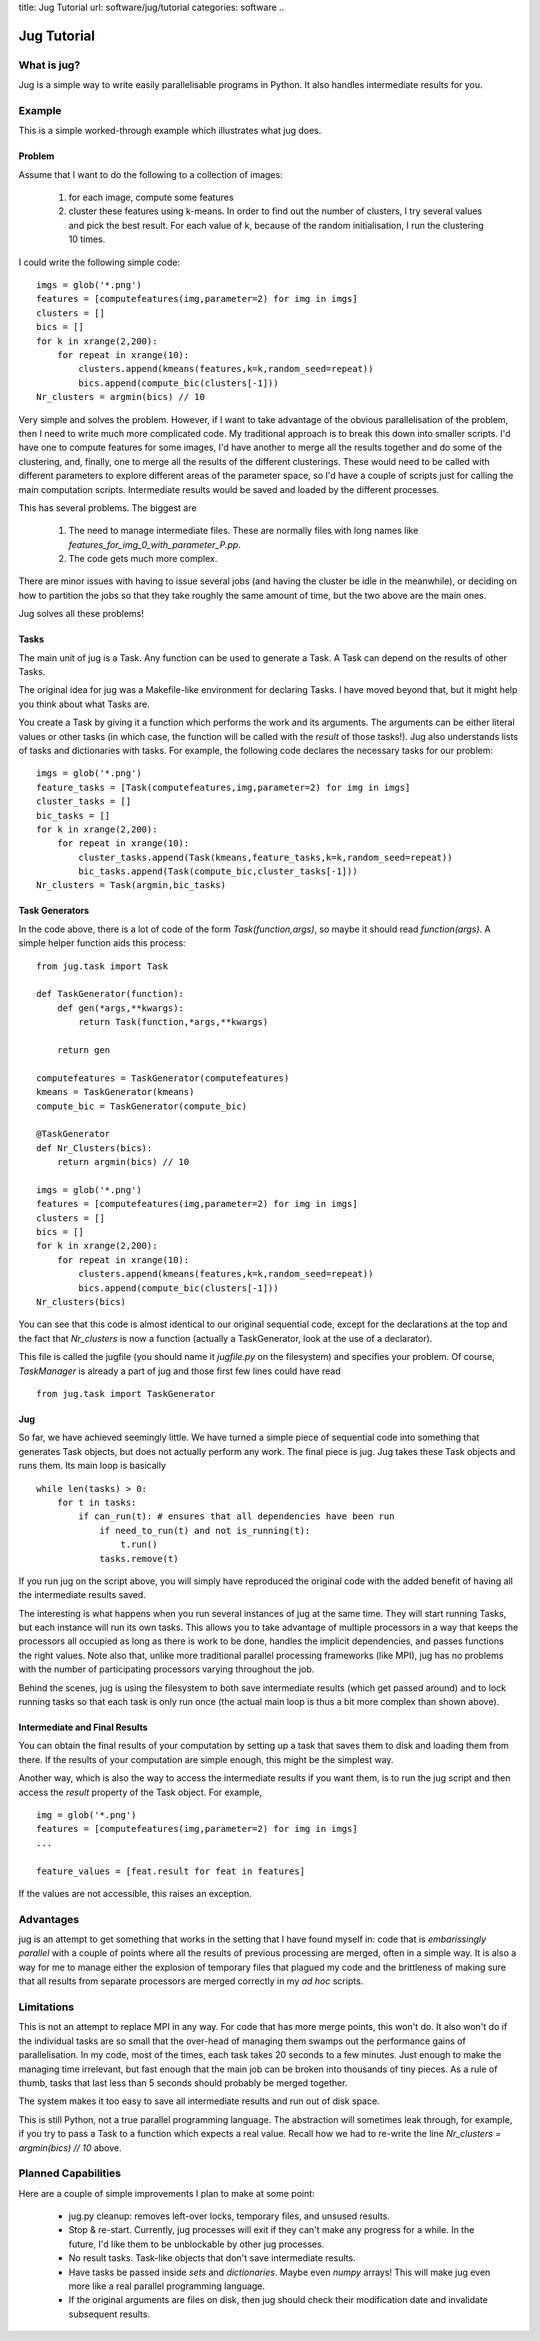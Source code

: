 title: Jug Tutorial
url: software/jug/tutorial
categories: software
..

============
Jug Tutorial
============

What is jug?
------------

Jug is a simple way to write easily parallelisable programs in Python. It also handles intermediate results for you.

Example
-------

This is a simple worked-through example which illustrates what jug does.

Problem
~~~~~~~

Assume that I want to do the following to a collection of images:

    (1) for each image, compute some features
    (2) cluster these features using k-means. In order to find out the number of clusters, I try several values and pick the best result. For each value of k, because of the random initialisation, I run the clustering 10 times.

I could write the following simple code:

::

    imgs = glob('*.png')
    features = [computefeatures(img,parameter=2) for img in imgs]
    clusters = []
    bics = []
    for k in xrange(2,200):
        for repeat in xrange(10):
            clusters.append(kmeans(features,k=k,random_seed=repeat))
            bics.append(compute_bic(clusters[-1]))
    Nr_clusters = argmin(bics) // 10

Very simple and solves the problem. However, if I want to take advantage of the obvious parallelisation of the problem, then I need to write much more complicated code. My traditional approach is to break this down into smaller scripts. I'd have one to compute features for some images, I'd have another to merge all the results together and do some of the clustering, and, finally, one to merge all the results of the different clusterings. These would need to be called with different parameters to explore different areas of the parameter space, so I'd have a couple of scripts just for calling the main computation scripts. Intermediate results would be saved and loaded by the different processes.

This has several problems. The biggest are

    (1) The need to manage intermediate files. These are normally files with long names like *features_for_img_0_with_parameter_P.pp*.
    (2) The code gets much more complex.

There are minor issues with having to issue several jobs (and having the cluster be idle in the meanwhile), or deciding on how to partition the jobs so that they take roughly the same amount of time, but the two above are the main ones.

Jug solves all these problems!

Tasks
~~~~~

The main unit of jug is a Task. Any function can be used to generate a Task. A Task can depend on the results of other Tasks.

The original idea for jug was a Makefile-like environment for declaring Tasks. I have moved beyond that, but it might help you think about what Tasks are.

You create a Task by giving it a function which performs the work and its arguments. The arguments can be either literal values or other tasks (in which case, the function will be called with the *result* of those tasks!). Jug also understands lists of tasks and dictionaries with tasks. For example, the following code declares the necessary tasks for our problem:

::

    imgs = glob('*.png')
    feature_tasks = [Task(computefeatures,img,parameter=2) for img in imgs]
    cluster_tasks = []
    bic_tasks = []
    for k in xrange(2,200):
        for repeat in xrange(10):
            cluster_tasks.append(Task(kmeans,feature_tasks,k=k,random_seed=repeat))
            bic_tasks.append(Task(compute_bic,cluster_tasks[-1]))
    Nr_clusters = Task(argmin,bic_tasks)

Task Generators
~~~~~~~~~~~~~~~

In the code above, there is a lot of code of the form *Task(function,args)*, so maybe it should read *function(args)*.  A simple helper function aids this process:

::

    from jug.task import Task

    def TaskGenerator(function):
        def gen(*args,**kwargs):
            return Task(function,*args,**kwargs)

        return gen

    computefeatures = TaskGenerator(computefeatures)
    kmeans = TaskGenerator(kmeans)
    compute_bic = TaskGenerator(compute_bic)

    @TaskGenerator
    def Nr_Clusters(bics):
        return argmin(bics) // 10

    imgs = glob('*.png')
    features = [computefeatures(img,parameter=2) for img in imgs]
    clusters = []
    bics = []
    for k in xrange(2,200):
        for repeat in xrange(10):
            clusters.append(kmeans(features,k=k,random_seed=repeat))
            bics.append(compute_bic(clusters[-1]))
    Nr_clusters(bics)

You can see that this code is almost identical to our original sequential code, except for the declarations at the top and the fact that *Nr_clusters* is now a function (actually a TaskGenerator, look at the use of a declarator).

This file is called the jugfile (you should name it *jugfile.py* on the filesystem) and specifies your problem. Of course, *TaskManager* is already a part of jug and those first few lines could have read

::

    from jug.task import TaskGenerator

Jug
~~~

So far, we have achieved seemingly little. We have turned a simple piece of sequential code into something that generates Task objects, but does not actually perform any work. The final piece is jug. Jug takes these Task objects and runs them. Its main loop is basically

::

    while len(tasks) > 0:
        for t in tasks:
            if can_run(t): # ensures that all dependencies have been run
                if need_to_run(t) and not is_running(t):
                    t.run()
                tasks.remove(t)

If you run jug on the script above, you will simply have reproduced the original code with the added benefit of having all the intermediate results saved.

The interesting is what happens when you run several instances of jug at the same time. They will start running Tasks, but each instance will run its own tasks. This allows you to take advantage of multiple processors in a way that keeps the processors all occupied as long as there is work to be done, handles the implicit dependencies, and passes functions the right values. Note also that, unlike more traditional parallel processing frameworks (like MPI), jug has no problems with the number of participating processors varying throughout the job.

Behind the scenes, jug is using the filesystem to both save intermediate results (which get passed around) and to lock running tasks so that each task is only run once (the actual main loop is thus a bit more complex than shown above).

Intermediate and Final Results
~~~~~~~~~~~~~~~~~~~~~~~~~~~~~~

You can obtain the final results of your computation by setting up a task that saves them to disk and loading them from there. If the results of your computation are simple enough, this might be the simplest way.

Another way, which is also the way to access the intermediate results if you want them, is to run the jug script and then access the *result* property of the Task object. For example,

::

    img = glob('*.png')
    features = [computefeatures(img,parameter=2) for img in imgs]
    ...
    
    feature_values = [feat.result for feat in features]

If the values are not accessible, this raises an exception.

Advantages
----------

jug is an attempt to get something that works in the setting that I have found myself in: code that is *embarissingly parallel* with a couple of points where all the results of previous processing are merged, often in a simple way.  It is also a way for me to manage either the explosion of temporary files that plagued my code and the brittleness of making sure that all results from separate processors are merged correctly in my *ad hoc* scripts.

Limitations
-----------

This is not an attempt to replace MPI in any way. For code that has more merge points, this won't do. It also won't do if the individual tasks are so small that the over-head of managing them swamps out the performance gains of parallelisation. In my code, most of the times, each task takes 20 seconds to a few minutes. Just enough to make the managing time irrelevant, but fast enough that the main job can be broken into thousands of tiny pieces. As a rule of thumb, tasks that last less than 5 seconds should probably be merged together.

The system makes it too easy to save all intermediate results and run out of disk space.

This is still Python, not a true parallel programming language. The abstraction will sometimes leak through, for example, if you try to pass a Task to a function which expects a real value. Recall how we had to re-write the line *Nr_clusters = argmin(bics) // 10* above.

Planned Capabilities
--------------------

Here are a couple of simple improvements I plan to make at some point:

    * jug.py cleanup: removes left-over locks, temporary files, and unsused results.
    * Stop & re-start. Currently, jug processes will exit if they can't make any progress for a while. In the future, I'd like them to be unblockable by other jug processes.
    * No result tasks. Task-like objects that don't save intermediate results.
    * Have tasks be passed inside *sets* and *dictionaries*. Maybe even *numpy* arrays! This will make jug even more like a real parallel programming language.
    * If the original arguments are files on disk, then jug should check their modification date and invalidate subsequent results.
